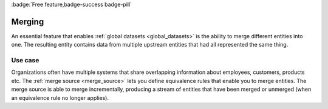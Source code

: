 .. _merging_feature:
.. _merging-feature:

:badge:`Free feature,badge-success badge-pill`

Merging
=======

An essential feature that enables :ref:`global datasets <global_datasets>` is the ability to merge different entities into one. The resulting entity contains data from multiple upstream entities that had all represented the same thing.

Use case
--------
Organizations often have multiple systems that share overlapping information about employees, customers, products etc. The :ref:`merge source <merge_source>` lets you define equivalence rules that enable you to merge entities. The merge source is able to merge incrementally, producing a stream of entities that have been merged or unmerged (when an equivalence rule no longer applies).
